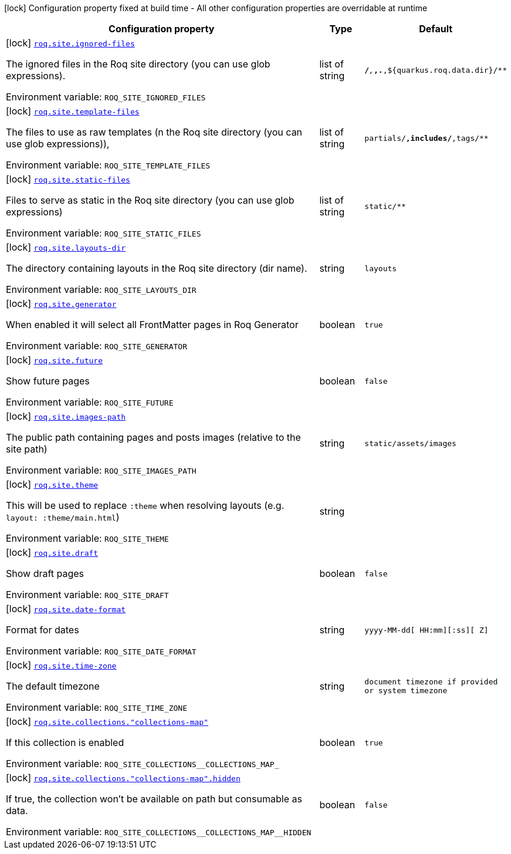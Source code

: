 :summaryTableId: quarkus-roq-frontmatter_roq-site
[.configuration-legend]
icon:lock[title=Fixed at build time] Configuration property fixed at build time - All other configuration properties are overridable at runtime
[.configuration-reference.searchable, cols="80,.^10,.^10"]
|===

h|[.header-title]##Configuration property##
h|Type
h|Default

a|icon:lock[title=Fixed at build time] [[quarkus-roq-frontmatter_roq-site-ignored-files]] [.property-path]##link:#quarkus-roq-frontmatter_roq-site-ignored-files[`roq.site.ignored-files`]##

[.description]
--
The ignored files in the Roq site directory (you can use glob expressions).


ifdef::add-copy-button-to-env-var[]
Environment variable: env_var_with_copy_button:+++ROQ_SITE_IGNORED_FILES+++[]
endif::add-copy-button-to-env-var[]
ifndef::add-copy-button-to-env-var[]
Environment variable: `+++ROQ_SITE_IGNORED_FILES+++`
endif::add-copy-button-to-env-var[]
--
|list of string
|`**/_**,_**,.**,${quarkus.roq.data.dir}/**`

a|icon:lock[title=Fixed at build time] [[quarkus-roq-frontmatter_roq-site-template-files]] [.property-path]##link:#quarkus-roq-frontmatter_roq-site-template-files[`roq.site.template-files`]##

[.description]
--
The files to use as raw templates (n the Roq site directory (you can use glob expressions)),


ifdef::add-copy-button-to-env-var[]
Environment variable: env_var_with_copy_button:+++ROQ_SITE_TEMPLATE_FILES+++[]
endif::add-copy-button-to-env-var[]
ifndef::add-copy-button-to-env-var[]
Environment variable: `+++ROQ_SITE_TEMPLATE_FILES+++`
endif::add-copy-button-to-env-var[]
--
|list of string
|`partials/**,includes/**,tags/**`

a|icon:lock[title=Fixed at build time] [[quarkus-roq-frontmatter_roq-site-static-files]] [.property-path]##link:#quarkus-roq-frontmatter_roq-site-static-files[`roq.site.static-files`]##

[.description]
--
Files to serve as static in the Roq site directory (you can use glob expressions)


ifdef::add-copy-button-to-env-var[]
Environment variable: env_var_with_copy_button:+++ROQ_SITE_STATIC_FILES+++[]
endif::add-copy-button-to-env-var[]
ifndef::add-copy-button-to-env-var[]
Environment variable: `+++ROQ_SITE_STATIC_FILES+++`
endif::add-copy-button-to-env-var[]
--
|list of string
|`static/**`

a|icon:lock[title=Fixed at build time] [[quarkus-roq-frontmatter_roq-site-layouts-dir]] [.property-path]##link:#quarkus-roq-frontmatter_roq-site-layouts-dir[`roq.site.layouts-dir`]##

[.description]
--
The directory containing layouts in the Roq site directory (dir name).


ifdef::add-copy-button-to-env-var[]
Environment variable: env_var_with_copy_button:+++ROQ_SITE_LAYOUTS_DIR+++[]
endif::add-copy-button-to-env-var[]
ifndef::add-copy-button-to-env-var[]
Environment variable: `+++ROQ_SITE_LAYOUTS_DIR+++`
endif::add-copy-button-to-env-var[]
--
|string
|`layouts`

a|icon:lock[title=Fixed at build time] [[quarkus-roq-frontmatter_roq-site-generator]] [.property-path]##link:#quarkus-roq-frontmatter_roq-site-generator[`roq.site.generator`]##

[.description]
--
When enabled it will select all FrontMatter pages in Roq Generator


ifdef::add-copy-button-to-env-var[]
Environment variable: env_var_with_copy_button:+++ROQ_SITE_GENERATOR+++[]
endif::add-copy-button-to-env-var[]
ifndef::add-copy-button-to-env-var[]
Environment variable: `+++ROQ_SITE_GENERATOR+++`
endif::add-copy-button-to-env-var[]
--
|boolean
|`true`

a|icon:lock[title=Fixed at build time] [[quarkus-roq-frontmatter_roq-site-future]] [.property-path]##link:#quarkus-roq-frontmatter_roq-site-future[`roq.site.future`]##

[.description]
--
Show future pages


ifdef::add-copy-button-to-env-var[]
Environment variable: env_var_with_copy_button:+++ROQ_SITE_FUTURE+++[]
endif::add-copy-button-to-env-var[]
ifndef::add-copy-button-to-env-var[]
Environment variable: `+++ROQ_SITE_FUTURE+++`
endif::add-copy-button-to-env-var[]
--
|boolean
|`false`

a|icon:lock[title=Fixed at build time] [[quarkus-roq-frontmatter_roq-site-images-path]] [.property-path]##link:#quarkus-roq-frontmatter_roq-site-images-path[`roq.site.images-path`]##

[.description]
--
The public path containing pages and posts images (relative to the site path)


ifdef::add-copy-button-to-env-var[]
Environment variable: env_var_with_copy_button:+++ROQ_SITE_IMAGES_PATH+++[]
endif::add-copy-button-to-env-var[]
ifndef::add-copy-button-to-env-var[]
Environment variable: `+++ROQ_SITE_IMAGES_PATH+++`
endif::add-copy-button-to-env-var[]
--
|string
|`static/assets/images`

a|icon:lock[title=Fixed at build time] [[quarkus-roq-frontmatter_roq-site-theme]] [.property-path]##link:#quarkus-roq-frontmatter_roq-site-theme[`roq.site.theme`]##

[.description]
--
This will be used to replace `:theme` when resolving layouts (e.g. `layout: :theme/main.html`)


ifdef::add-copy-button-to-env-var[]
Environment variable: env_var_with_copy_button:+++ROQ_SITE_THEME+++[]
endif::add-copy-button-to-env-var[]
ifndef::add-copy-button-to-env-var[]
Environment variable: `+++ROQ_SITE_THEME+++`
endif::add-copy-button-to-env-var[]
--
|string
|

a|icon:lock[title=Fixed at build time] [[quarkus-roq-frontmatter_roq-site-draft]] [.property-path]##link:#quarkus-roq-frontmatter_roq-site-draft[`roq.site.draft`]##

[.description]
--
Show draft pages


ifdef::add-copy-button-to-env-var[]
Environment variable: env_var_with_copy_button:+++ROQ_SITE_DRAFT+++[]
endif::add-copy-button-to-env-var[]
ifndef::add-copy-button-to-env-var[]
Environment variable: `+++ROQ_SITE_DRAFT+++`
endif::add-copy-button-to-env-var[]
--
|boolean
|`false`

a|icon:lock[title=Fixed at build time] [[quarkus-roq-frontmatter_roq-site-date-format]] [.property-path]##link:#quarkus-roq-frontmatter_roq-site-date-format[`roq.site.date-format`]##

[.description]
--
Format for dates


ifdef::add-copy-button-to-env-var[]
Environment variable: env_var_with_copy_button:+++ROQ_SITE_DATE_FORMAT+++[]
endif::add-copy-button-to-env-var[]
ifndef::add-copy-button-to-env-var[]
Environment variable: `+++ROQ_SITE_DATE_FORMAT+++`
endif::add-copy-button-to-env-var[]
--
|string
|`yyyy-MM-dd[ HH:mm][:ss][ Z]`

a|icon:lock[title=Fixed at build time] [[quarkus-roq-frontmatter_roq-site-time-zone]] [.property-path]##link:#quarkus-roq-frontmatter_roq-site-time-zone[`roq.site.time-zone`]##

[.description]
--
The default timezone


ifdef::add-copy-button-to-env-var[]
Environment variable: env_var_with_copy_button:+++ROQ_SITE_TIME_ZONE+++[]
endif::add-copy-button-to-env-var[]
ifndef::add-copy-button-to-env-var[]
Environment variable: `+++ROQ_SITE_TIME_ZONE+++`
endif::add-copy-button-to-env-var[]
--
|string
|`document timezone if provided or system timezone`

a|icon:lock[title=Fixed at build time] [[quarkus-roq-frontmatter_roq-site-collections-collections-map]] [.property-path]##link:#quarkus-roq-frontmatter_roq-site-collections-collections-map[`roq.site.collections."collections-map"`]##

[.description]
--
If this collection is enabled


ifdef::add-copy-button-to-env-var[]
Environment variable: env_var_with_copy_button:+++ROQ_SITE_COLLECTIONS__COLLECTIONS_MAP_+++[]
endif::add-copy-button-to-env-var[]
ifndef::add-copy-button-to-env-var[]
Environment variable: `+++ROQ_SITE_COLLECTIONS__COLLECTIONS_MAP_+++`
endif::add-copy-button-to-env-var[]
--
|boolean
|`true`

a|icon:lock[title=Fixed at build time] [[quarkus-roq-frontmatter_roq-site-collections-collections-map-hidden]] [.property-path]##link:#quarkus-roq-frontmatter_roq-site-collections-collections-map-hidden[`roq.site.collections."collections-map".hidden`]##

[.description]
--
If true, the collection won't be available on path but consumable as data.


ifdef::add-copy-button-to-env-var[]
Environment variable: env_var_with_copy_button:+++ROQ_SITE_COLLECTIONS__COLLECTIONS_MAP__HIDDEN+++[]
endif::add-copy-button-to-env-var[]
ifndef::add-copy-button-to-env-var[]
Environment variable: `+++ROQ_SITE_COLLECTIONS__COLLECTIONS_MAP__HIDDEN+++`
endif::add-copy-button-to-env-var[]
--
|boolean
|`false`

|===


:!summaryTableId: